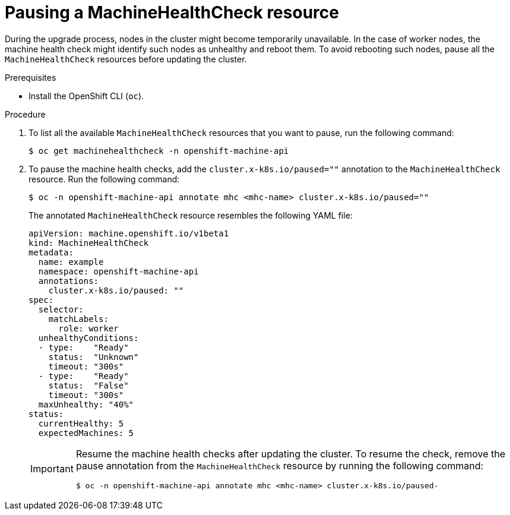 // Module included in the following assemblies:

// * updating/updating-cluster-cli.adoc
// * updating/updating-cluster-within-minor.adoc
// * updating/updating-restricted-network-cluster/restricted-network-update.adoc

:_mod-docs-content-type: PROCEDURE
[id="machine-health-checks-pausing_{context}"]
= Pausing a MachineHealthCheck resource

During the upgrade process, nodes in the cluster might become temporarily unavailable. In the case of worker nodes, the machine health check might identify such nodes as unhealthy and reboot them. To avoid rebooting such nodes, pause all the `MachineHealthCheck` resources before updating the cluster.

.Prerequisites

* Install the OpenShift CLI (`oc`).

.Procedure

. To list all the available `MachineHealthCheck` resources that you want to pause, run the following command:
+
[source,terminal]
----
$ oc get machinehealthcheck -n openshift-machine-api
----

. To pause the machine health checks, add the `cluster.x-k8s.io/paused=""` annotation to the `MachineHealthCheck` resource. Run the following command:
+
[source,terminal]
----
$ oc -n openshift-machine-api annotate mhc <mhc-name> cluster.x-k8s.io/paused=""
----
+
The annotated `MachineHealthCheck` resource resembles the following YAML file:
+
[source,yaml]
----
apiVersion: machine.openshift.io/v1beta1
kind: MachineHealthCheck
metadata:
  name: example
  namespace: openshift-machine-api
  annotations:
    cluster.x-k8s.io/paused: ""
spec:
  selector:
    matchLabels:
      role: worker
  unhealthyConditions:
  - type:    "Ready"
    status:  "Unknown"
    timeout: "300s"
  - type:    "Ready"
    status:  "False"
    timeout: "300s"
  maxUnhealthy: "40%"
status:
  currentHealthy: 5
  expectedMachines: 5
----
+
[IMPORTANT]
====
Resume the machine health checks after updating the cluster. To resume the check, remove the pause annotation from the `MachineHealthCheck` resource by running the following command:

[source,terminal]
----
$ oc -n openshift-machine-api annotate mhc <mhc-name> cluster.x-k8s.io/paused-
----
====
